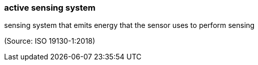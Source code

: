 === active sensing system

sensing system that emits energy that the sensor uses to perform sensing

(Source: ISO 19130-1:2018)

